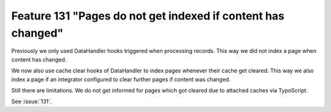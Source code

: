 Feature 131 "Pages do not get indexed if content has changed"
=============================================================

Previously we only used DataHandler hooks triggered when processing records. This way we did not
index a page when content has changed.

We now also use cache clear hooks of DataHandler to index pages whenever their cache get cleared.
This way we also index a page if an integrator configured to clear further pages if content was
changed.

Still there are limitations. We do not get informed for pages which got cleared due to attached
caches via TypoScript.

See :issue:`131`.
